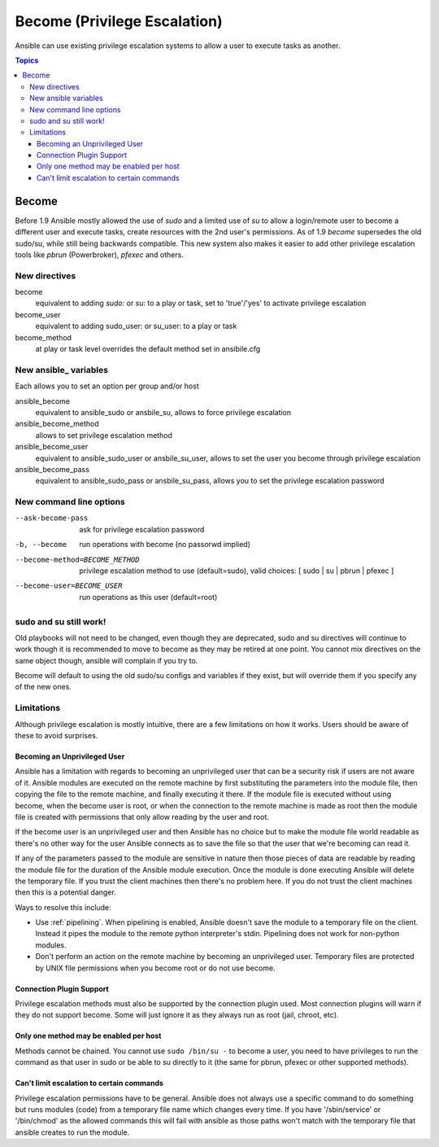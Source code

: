 Become (Privilege Escalation)
+++++++++++++++++++++++++++++

Ansible can use existing privilege escalation systems to allow a user to execute tasks as another.

.. contents:: Topics

Become
``````
Before 1.9 Ansible mostly allowed the use of `sudo` and a limited use of `su` to allow a login/remote user to become a different user
and execute tasks, create resources with the 2nd user's permissions. As of 1.9 `become` supersedes the old sudo/su, while still
being backwards compatible. This new system also makes it easier to add other privilege escalation tools like `pbrun` (Powerbroker),
`pfexec` and others.


New directives
--------------

become
    equivalent to adding `sudo:` or `su:` to a play or task, set to 'true'/'yes' to activate privilege escalation

become_user
    equivalent to adding sudo_user: or su_user: to a play or task

become_method
    at play or task level overrides the default method set in ansibile.cfg


New ansible_ variables
----------------------
Each allows you to set an option per group and/or host

ansible_become
    equivalent to ansible_sudo or ansbile_su, allows to force privilege escalation

ansible_become_method
    allows to set privilege escalation method

ansible_become_user
    equivalent to ansible_sudo_user or ansbile_su_user, allows to set the user you become through privilege escalation

ansible_become_pass
    equivalent to ansible_sudo_pass or ansbile_su_pass, allows you to set the privilege escalation password


New command line options
-----------------------

--ask-become-pass
    ask for privilege escalation password

-b, --become
    run operations with become (no passorwd implied)

--become-method=BECOME_METHOD
    privilege escalation method to use (default=sudo),
    valid choices: [ sudo | su | pbrun | pfexec ]

--become-user=BECOME_USER
    run operations as this user (default=root)


sudo and su still work!
-----------------------

Old playbooks will not need to be changed, even though they are deprecated, sudo and su directives will continue to work though it
is recommended to move to become as they may be retired at one point. You cannot mix directives on the same object though, ansible
will complain if you try to.

Become will default to using the old sudo/su configs and variables if they exist, but will override them if you specify any of the
new ones.


Limitations
-----------

Although privilege escalation is mostly intuitive, there are a few limitations
on how it works.  Users should be aware of these to avoid surprises.

Becoming an Unprivileged User
=============================

Ansible has a limitation with regards to becoming an
unprivileged user that can be a security risk if users are not aware of it.
Ansible modules are executed on the remote machine by first substituting the
parameters into the module file, then copying the file to the remote machine,
and finally executing it there.  If the module file is executed without using
become, when the become user is root, or when the connection to the remote
machine is made as root then the module file is created with permissions that
only allow reading by the user and root.

If the become user is an unprivileged user and then Ansible has no choice but
to make the module file world readable as there's no other way for the user
Ansible connects as to save the file so that the user that we're becoming can
read it.

If any of the parameters passed to the module are sensitive in nature then
those pieces of data are readable by reading the module file for the duration
of the Ansible module execution.  Once the module is done executing Ansible
will delete the temporary file.  If you trust the client machines then there's
no problem here.  If you do not trust the client machines then this is
a potential danger.

Ways to resolve this include:

* Use :ref:`pipelining`.  When pipelining is enabled, Ansible doesn't save the
  module to a temporary file on the client.  Instead it pipes the module to
  the remote python interpreter's stdin.  Pipelining does not work for
  non-python modules.

* Don't perform an action on the remote machine by becoming an unprivileged
  user.  Temporary files are protected by UNIX file permissions when you
  become root or do not use become.

Connection Plugin Support
=========================

Privilege escalation methods must also be supported by the connection plugin
used.   Most connection plugins will warn if they do not support become.  Some
will just ignore it as they always run as root (jail, chroot, etc).

Only one method may be enabled per host
=======================================

Methods cannot be chained.  You cannot use ``sudo /bin/su -`` to become a user,
you need to have privileges to run the command as that user in sudo or be able
to su directly to it (the same for pbrun, pfexec or other supported methods).

Can't limit escalation to certain commands
==========================================

Privilege escalation permissions have to be general.  Ansible does not always
use a specific command to do something but runs modules (code) from
a temporary file name which changes every time.  If you have '/sbin/service'
or '/bin/chmod' as the allowed commands this will fail with ansible as those
paths won't match with the temporary file that ansible creates to run the
module.


.. seealso::

   `Mailing List <http://groups.google.com/group/ansible-project>`_
       Questions? Help? Ideas?  Stop by the list on Google Groups
   `irc.freenode.net <http://irc.freenode.net>`_
       #ansible IRC chat channel

